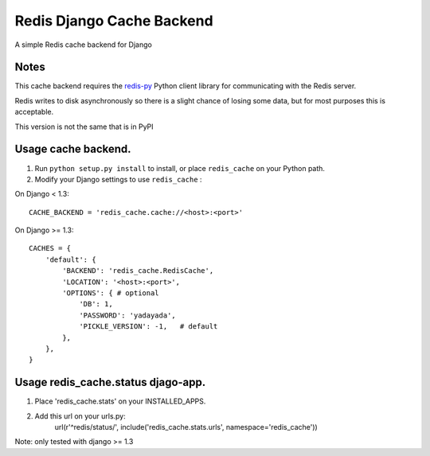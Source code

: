 ==========================
Redis Django Cache Backend
==========================

A simple Redis cache backend for Django

Notes
-----

This cache backend requires the `redis-py`_ Python client library for communicating with the Redis server.

Redis writes to disk asynchronously so there is a slight chance 
of losing some data, but for most purposes this is acceptable.

This version is not the same that is in PyPI

Usage cache backend.
--------------------

1. Run ``python setup.py install`` to install, 
   or place ``redis_cache`` on your Python path.

2. Modify your Django settings to use ``redis_cache`` :

On Django < 1.3::

    CACHE_BACKEND = 'redis_cache.cache://<host>:<port>'

On Django >= 1.3::

    CACHES = {
        'default': {
            'BACKEND': 'redis_cache.RedisCache',
            'LOCATION': '<host>:<port>',
            'OPTIONS': { # optional
                'DB': 1,
                'PASSWORD': 'yadayada', 
                'PICKLE_VERSION': -1,   # default
            },
        },
    }


Usage redis_cache.status djago-app.
-----------------------------------

1. Place 'redis_cache.stats' on your INSTALLED_APPS.
2. Add this url on your urls.py:
    url(r'^redis/status/', include('redis_cache.stats.urls', namespace='redis_cache'))


Note: only tested with django >= 1.3

.. _redis-py: http://github.com/andymccurdy/redis-py/
